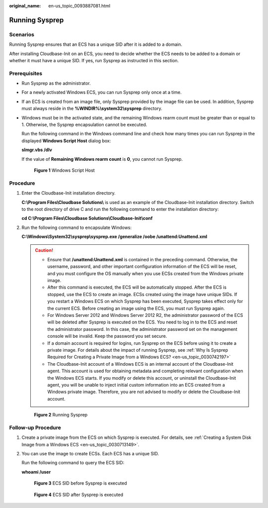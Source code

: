 :original_name: en-us_topic_0093887081.html

.. _en-us_topic_0093887081:

Running Sysprep
===============

Scenarios
---------

Running Sysprep ensures that an ECS has a unique SID after it is added to a domain.

After installing Cloudbase-Init on an ECS, you need to decide whether the ECS needs to be added to a domain or whether it must have a unique SID. If yes, run Sysprep as instructed in this section.

Prerequisites
-------------

-  Run Sysprep as the administrator.

-  For a newly activated Windows ECS, you can run Sysprep only once at a time.

-  If an ECS is created from an image file, only Sysprep provided by the image file can be used. In addition, Sysprep must always reside in the **%WINDIR%\\system32\\sysprep** directory.

-  Windows must be in the activated state, and the remaining Windows rearm count must be greater than or equal to 1. Otherwise, the Sysprep encapsulation cannot be executed.

   Run the following command in the Windows command line and check how many times you can run Sysprep in the displayed **Windows Script Host** dialog box:

   **slmgr.vbs /dlv**

   If the value of **Remaining Windows rearm count** is **0**, you cannot run Sysprep.


   .. figure:: /_static/images/en-us_image_0125452070.png
      :alt: **Figure 1** Windows Script Host

      **Figure 1** Windows Script Host

Procedure
---------

#. Enter the Cloudbase-Init installation directory.

   **C:\\Program Files\\Cloudbase Solutions\\** is used as an example of the Cloudbase-Init installation directory. Switch to the root directory of drive C and run the following command to enter the installation directory:

   **cd C:\\Program Files\\Cloudbase Solutions\\Cloudbase-Init\\conf**

#. Run the following command to encapsulate Windows:

   **C:\\Windows\\System32\\sysprep\\sysprep.exe /generalize /oobe /unattend:Unattend.xml**

   .. caution::

      -  Ensure that **/unattend:Unattend.xml** is contained in the preceding command. Otherwise, the username, password, and other important configuration information of the ECS will be reset, and you must configure the OS manually when you use ECSs created from the Windows private image.
      -  After this command is executed, the ECS will be automatically stopped. After the ECS is stopped, use the ECS to create an image. ECSs created using the image have unique SIDs. If you restart a Windows ECS on which Sysprep has been executed, Sysprep takes effect only for the current ECS. Before creating an image using the ECS, you must run Sysprep again.
      -  For Windows Server 2012 and Windows Server 2012 R2, the administrator password of the ECS will be deleted after Sysprep is executed on the ECS. You need to log in to the ECS and reset the administrator password. In this case, the administrator password set on the management console will be invalid. Keep the password you set secure.
      -  If a domain account is required for logins, run Sysprep on the ECS before using it to create a private image. For details about the impact of running Sysprep, see :ref:`Why Is Sysprep Required for Creating a Private Image from a Windows ECS? <en-us_topic_0030742197>`
      -  The Cloudbase-Init account of a Windows ECS is an internal account of the Cloudbase-Init agent. This account is used for obtaining metadata and completing relevant configuration when the Windows ECS starts. If you modify or delete this account, or uninstall the Cloudbase-Init agent, you will be unable to inject initial custom information into an ECS created from a Windows private image. Therefore, you are not advised to modify or delete the Cloudbase-Init account.


   .. figure:: /_static/images/en-us_image_0125511073.png
      :alt: **Figure 2** Running Sysprep

      **Figure 2** Running Sysprep

Follow-up Procedure
-------------------

#. Create a private image from the ECS on which Sysprep is executed. For details, see :ref:`Creating a System Disk Image from a Windows ECS <en-us_topic_0030713149>`.

#. You can use the image to create ECSs. Each ECS has a unique SID.

   Run the following command to query the ECS SID:

   **whoami /user**


   .. figure:: /_static/images/en-us_image_0203204308.png
      :alt: **Figure 3** ECS SID before Sysprep is executed

      **Figure 3** ECS SID before Sysprep is executed


   .. figure:: /_static/images/en-us_image_0203204309.png
      :alt: **Figure 4** ECS SID after Sysprep is executed

      **Figure 4** ECS SID after Sysprep is executed
